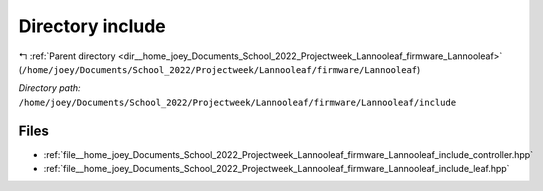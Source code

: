 .. _dir__home_joey_Documents_School_2022_Projectweek_Lannooleaf_firmware_Lannooleaf_include:


Directory include
=================


|exhale_lsh| :ref:`Parent directory <dir__home_joey_Documents_School_2022_Projectweek_Lannooleaf_firmware_Lannooleaf>` (``/home/joey/Documents/School_2022/Projectweek/Lannooleaf/firmware/Lannooleaf``)

.. |exhale_lsh| unicode:: U+021B0 .. UPWARDS ARROW WITH TIP LEFTWARDS

*Directory path:* ``/home/joey/Documents/School_2022/Projectweek/Lannooleaf/firmware/Lannooleaf/include``


Files
-----

- :ref:`file__home_joey_Documents_School_2022_Projectweek_Lannooleaf_firmware_Lannooleaf_include_controller.hpp`
- :ref:`file__home_joey_Documents_School_2022_Projectweek_Lannooleaf_firmware_Lannooleaf_include_leaf.hpp`


